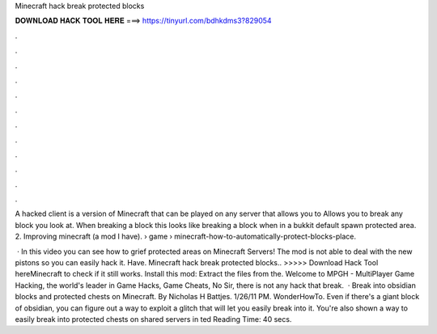 Minecraft hack break protected blocks



𝐃𝐎𝐖𝐍𝐋𝐎𝐀𝐃 𝐇𝐀𝐂𝐊 𝐓𝐎𝐎𝐋 𝐇𝐄𝐑𝐄 ===> https://tinyurl.com/bdhkdms3?829054



.



.



.



.



.



.



.



.



.



.



.



.

A hacked client is a version of Minecraft that can be played on any server that allows you to Allows you to break any block you look at. When breaking a block this looks like breaking a block when in a bukkit default spawn protected area. 2. Improving minecraft (a mod I have).  › game › minecraft-how-to-automatically-protect-blocks-place.

 · In this video you can see how to grief protected areas on Minecraft Servers! The mod is not able to deal with the new pistons so you can easily hack it. Have. Minecraft hack break protected blocks.. >>>>> Download Hack Tool hereMinecraft to check if it still works. Install this mod: Extract the files from the. Welcome to MPGH - MultiPlayer Game Hacking, the world's leader in Game Hacks, Game Cheats, No Sir, there is not any hack that break.  · Break into obsidian blocks and protected chests on Minecraft. By Nicholas H Battjes. 1/26/11 PM. WonderHowTo. Even if there's a giant block of obsidian, you can figure out a way to exploit a glitch that will let you easily break into it. You're also shown a way to easily break into protected chests on shared servers in ted Reading Time: 40 secs.

